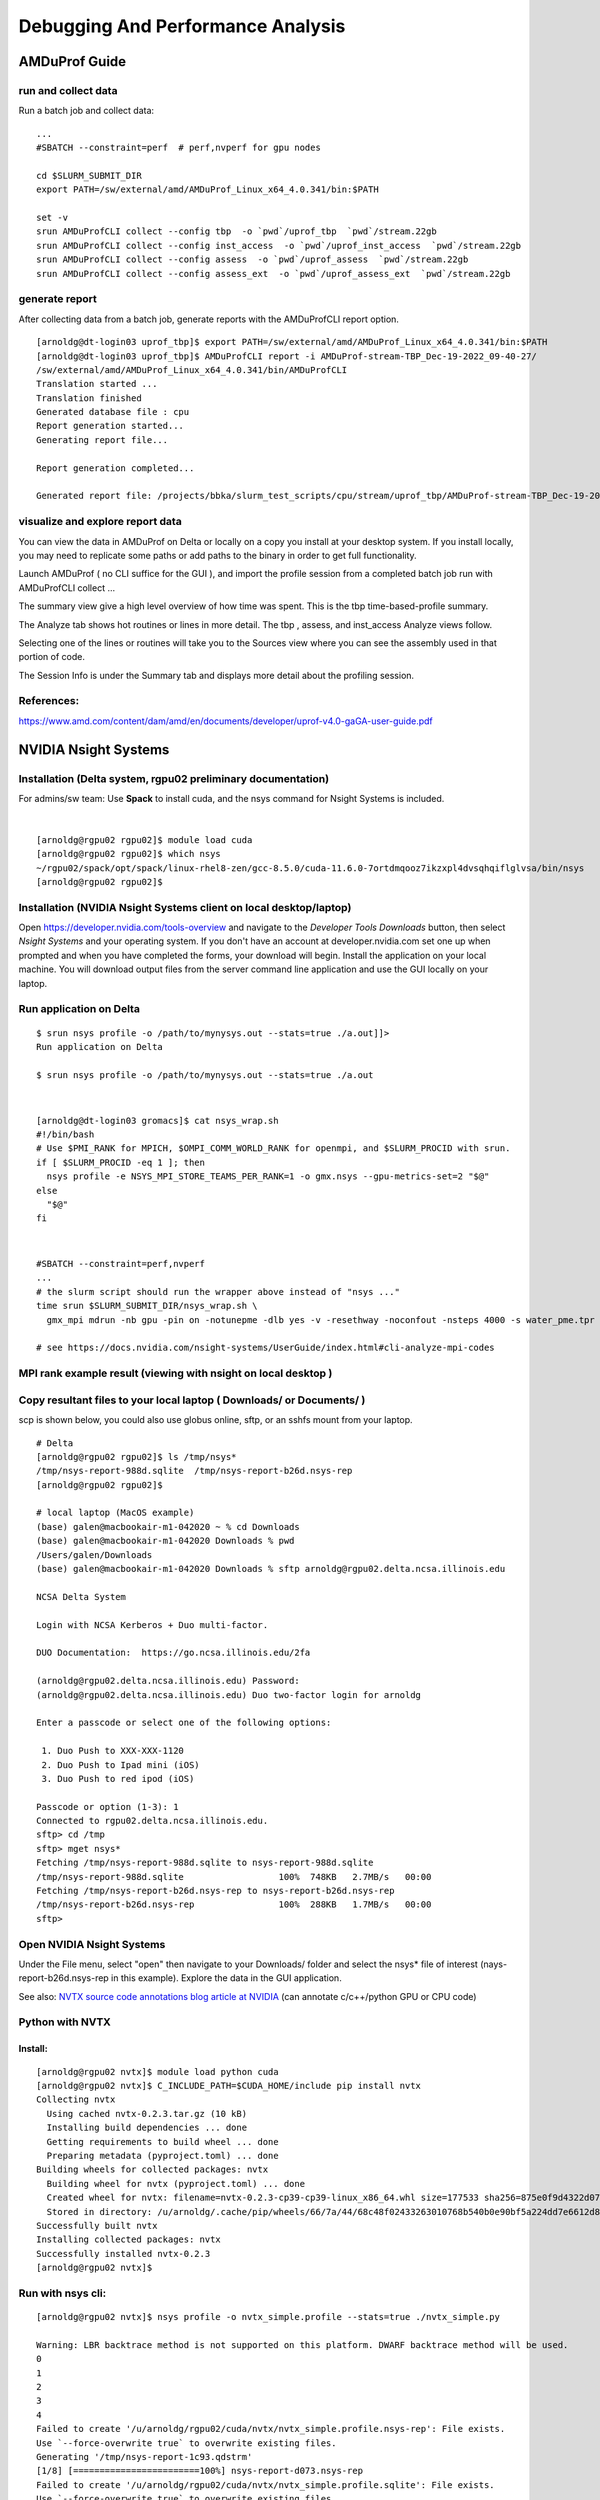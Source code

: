 Debugging And Performance Analysis
=====================================

AMDuProf Guide
-----------------

run and collect data
~~~~~~~~~~~~~~~~~~~~~~~~~
Run a batch job and collect data:

::

   ...
   #SBATCH --constraint=perf  # perf,nvperf for gpu nodes

   cd $SLURM_SUBMIT_DIR
   export PATH=/sw/external/amd/AMDuProf_Linux_x64_4.0.341/bin:$PATH

   set -v
   srun AMDuProfCLI collect --config tbp  -o `pwd`/uprof_tbp  `pwd`/stream.22gb
   srun AMDuProfCLI collect --config inst_access  -o `pwd`/uprof_inst_access  `pwd`/stream.22gb
   srun AMDuProfCLI collect --config assess  -o `pwd`/uprof_assess  `pwd`/stream.22gb
   srun AMDuProfCLI collect --config assess_ext  -o `pwd`/uprof_assess_ext  `pwd`/stream.22gb

generate report
~~~~~~~~~~~~~~~~~

After collecting data from a batch job, generate reports with the
AMDuProfCLI report option.

::

   [arnoldg@dt-login03 uprof_tbp]$ export PATH=/sw/external/amd/AMDuProf_Linux_x64_4.0.341/bin:$PATH
   [arnoldg@dt-login03 uprof_tbp]$ AMDuProfCLI report -i AMDuProf-stream-TBP_Dec-19-2022_09-40-27/
   /sw/external/amd/AMDuProf_Linux_x64_4.0.341/bin/AMDuProfCLI
   Translation started ...
   Translation finished
   Generated database file : cpu
   Report generation started...
   Generating report file...

   Report generation completed...

   Generated report file: /projects/bbka/slurm_test_scripts/cpu/stream/uprof_tbp/AMDuProf-stream-TBP_Dec-19-2022_09-40-27/report.csv

visualize and explore report data
~~~~~~~~~~~~~~~~~~~~~~~~~~~~~~~~~~~

You can view the data in AMDuProf on Delta or locally on a copy you
install at your desktop system. If you install locally, you may need to
replicate some paths or add paths to the binary in order to get full
functionality.

Launch AMDuProf ( no CLI suffice for the GUI ), and import the profile
session from a completed batch job run with AMDuProfCLI collect ...

The summary view give a high level overview of how time was spent. This
is the tbp time-based-profile summary.

The Analyze tab shows hot routines or lines in more detail. The tbp ,
assess, and inst_access Analyze views follow.

Selecting one of the lines or routines will take you to the Sources view
where you can see the assembly used in that portion of code.

The Session Info is under the Summary tab and displays more detail about
the profiling session.

References:
~~~~~~~~~~~~~~~~~
https://www.amd.com/content/dam/amd/en/documents/developer/uprof-v4.0-gaGA-user-guide.pdf

NVIDIA Nsight Systems
-------------------------

Installation (Delta system, rgpu02 preliminary documentation)
~~~~~~~~~~~~~~~~~~~~~~~~~~~~~~~~~~~~~~~~~~~~~~~~~~~~~~~~~~~~~~~~~~~~~~~
For admins/sw team: Use **Spack** to install cuda, and the nsys command
for Nsight Systems is included.

| 

::

   [arnoldg@rgpu02 rgpu02]$ module load cuda
   [arnoldg@rgpu02 rgpu02]$ which nsys
   ~/rgpu02/spack/opt/spack/linux-rhel8-zen/gcc-8.5.0/cuda-11.6.0-7ortdmqooz7ikzxpl4dvsqhqiflglvsa/bin/nsys
   [arnoldg@rgpu02 rgpu02]$ 

Installation (NVIDIA Nsight Systems client on local desktop/laptop)
~~~~~~~~~~~~~~~~~~~~~~~~~~~~~~~~~~~~~~~~~~~~~~~~~~~~~~~~~~~~~~~~~~~~~

Open https://developer.nvidia.com/tools-overview and navigate to the
*Developer Tools Downloads* button, then select *Nsight Systems* and
your operating system. If you don't have an account at
developer.nvidia.com set one up when prompted and when you have
completed the forms, your download will begin. Install the application
on your local machine. You will download output files from the server
command line application and use the GUI locally on your laptop.

Run application on Delta
~~~~~~~~~~~~~~~~~~~~~~~~~

::

   $ srun nsys profile -o /path/to/mynysys.out --stats=true ./a.out]]>
   Run application on Delta

   $ srun nsys profile -o /path/to/mynysys.out --stats=true ./a.out

| 

::

   [arnoldg@dt-login03 gromacs]$ cat nsys_wrap.sh 
   #!/bin/bash
   # Use $PMI_RANK for MPICH, $OMPI_COMM_WORLD_RANK for openmpi, and $SLURM_PROCID with srun.
   if [ $SLURM_PROCID -eq 1 ]; then
     nsys profile -e NSYS_MPI_STORE_TEAMS_PER_RANK=1 -o gmx.nsys --gpu-metrics-set=2 "$@"
   else
     "$@"
   fi

| 

::

   #SBATCH --constraint=perf,nvperf
   ...
   # the slurm script should run the wrapper above instead of "nsys ..."
   time srun $SLURM_SUBMIT_DIR/nsys_wrap.sh \
     gmx_mpi mdrun -nb gpu -pin on -notunepme -dlb yes -v -resethway -noconfout -nsteps 4000 -s water_pme.tpr

   # see https://docs.nvidia.com/nsight-systems/UserGuide/index.html#cli-analyze-mpi-codes

MPI rank example result (viewing with nsight on local desktop )
~~~~~~~~~~~~~~~~~~~~~~~~~~~~~~~~~~~~~~~~~~~~~~~~~~~~~~~~~~~~~~~~~~~
Copy resultant files to your local laptop ( Downloads/ or Documents/ )
~~~~~~~~~~~~~~~~~~~~~~~~~~~~~~~~~~~~~~~~~~~~~~~~~~~~~~~~~~~~~~~~~~~~~~~~~~~~
scp is shown below, you could also use globus online, sftp, or an sshfs
mount from your laptop.

::

   # Delta
   [arnoldg@rgpu02 rgpu02]$ ls /tmp/nsys*
   /tmp/nsys-report-988d.sqlite  /tmp/nsys-report-b26d.nsys-rep
   [arnoldg@rgpu02 rgpu02]$ 

   # local laptop (MacOS example)
   (base) galen@macbookair-m1-042020 ~ % cd Downloads
   (base) galen@macbookair-m1-042020 Downloads % pwd
   /Users/galen/Downloads
   (base) galen@macbookair-m1-042020 Downloads % sftp arnoldg@rgpu02.delta.ncsa.illinois.edu

   NCSA Delta System

   Login with NCSA Kerberos + Duo multi-factor.

   DUO Documentation:  https://go.ncsa.illinois.edu/2fa

   (arnoldg@rgpu02.delta.ncsa.illinois.edu) Password: 
   (arnoldg@rgpu02.delta.ncsa.illinois.edu) Duo two-factor login for arnoldg

   Enter a passcode or select one of the following options:

    1. Duo Push to XXX-XXX-1120
    2. Duo Push to Ipad mini (iOS)
    3. Duo Push to red ipod (iOS)

   Passcode or option (1-3): 1
   Connected to rgpu02.delta.ncsa.illinois.edu.
   sftp> cd /tmp
   sftp> mget nsys*
   Fetching /tmp/nsys-report-988d.sqlite to nsys-report-988d.sqlite
   /tmp/nsys-report-988d.sqlite                  100%  748KB   2.7MB/s   00:00    
   Fetching /tmp/nsys-report-b26d.nsys-rep to nsys-report-b26d.nsys-rep
   /tmp/nsys-report-b26d.nsys-rep                100%  288KB   1.7MB/s   00:00    
   sftp> 

Open NVIDIA Nsight Systems
~~~~~~~~~~~~~~~~~~~~~~~~~~~~~~

Under the File menu, select "open" then navigate to your Downloads/
folder and select the nsys\* file of interest (nays-report-b26d.nsys-rep
in this example). Explore the data in the GUI application.

See also: `NVTX source code annotations blog article at
NVIDIA <https://developer.nvidia.com/blog/nvidia-tools-extension-api-nvtx-annotation-tool-for-profiling-code-in-python-and-c-c/>`__
(can annotate c/c++/python GPU or CPU code)

Python with NVTX
~~~~~~~~~~~~~~~~~~~~

Install:
$$$$$$$$$$$$$

::

   [arnoldg@rgpu02 nvtx]$ module load python cuda
   [arnoldg@rgpu02 nvtx]$ C_INCLUDE_PATH=$CUDA_HOME/include pip install nvtx
   Collecting nvtx
     Using cached nvtx-0.2.3.tar.gz (10 kB)
     Installing build dependencies ... done
     Getting requirements to build wheel ... done
     Preparing metadata (pyproject.toml) ... done
   Building wheels for collected packages: nvtx
     Building wheel for nvtx (pyproject.toml) ... done
     Created wheel for nvtx: filename=nvtx-0.2.3-cp39-cp39-linux_x86_64.whl size=177533 sha256=875e0f9d4322d07db4bce397b4281ce301f348cf72e00629b0d7bc23a7db0231
     Stored in directory: /u/arnoldg/.cache/pip/wheels/66/7a/44/68c48f02433263010768b540b0e90bf5a224dd7e6612d88887
   Successfully built nvtx
   Installing collected packages: nvtx
   Successfully installed nvtx-0.2.3
   [arnoldg@rgpu02 nvtx]$ 

Run with nsys cli:
~~~~~~~~~~~~~~~~~~~~~~~
::

   [arnoldg@rgpu02 nvtx]$ nsys profile -o nvtx_simple.profile --stats=true ./nvtx_simple.py 

   Warning: LBR backtrace method is not supported on this platform. DWARF backtrace method will be used.
   0
   1
   2
   3
   4
   Failed to create '/u/arnoldg/rgpu02/cuda/nvtx/nvtx_simple.profile.nsys-rep': File exists.
   Use `--force-overwrite true` to overwrite existing files.
   Generating '/tmp/nsys-report-1c93.qdstrm'
   [1/8] [========================100%] nsys-report-d073.nsys-rep
   Failed to create '/u/arnoldg/rgpu02/cuda/nvtx/nvtx_simple.profile.sqlite': File exists.
   Use `--force-overwrite true` to overwrite existing files.
   [2/8] [========================100%] nsys-report-e498.sqlite
   SKIPPED: /tmp/nsys-report-e498.sqlite does not contain CUDA trace data.
   SKIPPED: /tmp/nsys-report-e498.sqlite does not contain CUDA kernel data.
   SKIPPED: /tmp/nsys-report-e498.sqlite does not contain GPU memory data.
   SKIPPED: /tmp/nsys-report-e498.sqlite does not contain GPU memory data.
   [3/8] Executing 'nvtxsum' stats report

   NVTX Range Statistics:

    Time (%)  Total Time (ns)  Instances      Avg (ns)          Med (ns)         Min (ns)        Max (ns)       StdDev (ns)     Style   Range
    --------  ---------------  ---------  ----------------  ----------------  --------------  --------------  ---------------  -------  -----
        50.0   10,010,633,188          1  10,010,633,188.0  10,010,633,188.0  10,010,633,188  10,010,633,188              0.0  PushPop  f()  
        50.0   10,010,401,574          5   2,002,080,314.8   2,002,090,885.0          15,729   4,004,111,558  1,582,756,979.0  PushPop  loop 

   [4/8] Executing 'osrtsum' stats report

   Operating System Runtime API Statistics:

    Time (%)  Total Time (ns)  Num Calls     Avg (ns)         Med (ns)      Min (ns)    Max (ns)       StdDev (ns)           Name        
    --------  ---------------  ---------  ---------------  ---------------  --------  -------------  ---------------  -------------------
       100.0   10,010,198,683          5  2,002,039,736.6  2,002,047,874.0     3,025  4,004,056,124  1,582,740,553.2  select             
         0.0        1,005,734         46         21,863.8         21,656.0    18,866         27,070          1,608.1  open64             
         0.0          495,879         49         10,120.0          4,960.0     1,262         67,747         12,669.1  read               
         0.0           38,843         10          3,884.3          3,957.5     3,186          4,559            408.1  mmap64             
         0.0           34,164          1         34,164.0         34,164.0    34,164         34,164              0.0  write              
         0.0           27,391          4          6,847.8          4,182.5     2,655         16,371          6,410.6  fopen64            
         0.0            6,602          3          2,200.7          1,232.0     1,172          4,198          1,730.0  pthread_cond_signal
         0.0            3,647          1          3,647.0          3,647.0     3,647          3,647              0.0  sigaction          
         0.0            2,013          1          2,013.0          2,013.0     2,013          2,013              0.0  fread              
         0.0            1,923          1          1,923.0          1,923.0     1,923          1,923              0.0  fclose             
         0.0            1,472          1          1,472.0          1,472.0     1,472          1,472              0.0  fflush             

   [5/8] Executing 'cudaapisum' stats report
   [6/8] Executing 'gpukernsum' stats report
   [7/8] Executing 'gpumemtimesum' stats report
   [8/8] Executing 'gpumemsizesum' stats report
   Generated:
       /tmp/nsys-report-d073.nsys-rep
       /tmp/nsys-report-e498.sqlite
   [arnoldg@rgpu02 nvtx]$ 

| 

::

   nsys profile --gpu-metrics-device=all \
       --gpu-metrics-frequency=20000    # get metrics from the cuda libs/api

   ncu --metrics "regex:.*"    # get all gpu metrics from the hardware

Delta script and nsight-systems view of the resulting report
~~~~~~~~~~~~~~~~~~~~~~~~~~~~~~~~~~~~~~~~~~~~~~~~~~~~~~~~~~~~~~~

::

   #!/bin/bash
   #SBATCH --job-name="numba_profile"
   #SBATCH --partition=gpuA100x4-interactive
   #SBATCH --mem=16G
   #SBATCH --nodes=1
   #SBATCH --ntasks-per-node=1
   #SBATCH --cpus-per-task=2   # spread out to use 1 core per numa
   #SBATCH --constraint="projects"
   #SBATCH --gpus-per-node=1
   #SBATCH --gpu-bind=closest   # select a cpu close to gpu on pci bus topology
   #SBATCH --account=bbka-delta-gpu
   #SBATCH -t 00:10:00

   cd $SLURM_SUBMIT_DIR
   module load anaconda3_gpu

   dcgmi profile --pause

   srun nsys profile \
     --gpu-metrics-device=all \
     ./nvtx-numba-jit.py

   srun ncu \
     --metrics "regex:.*" \
     --target-processes all \
     ./nvtx-numba-jit.py

   dcgmi profile --resume

(Transferred the report1.nsys-rep back to local system using Globus
Online , sftp ... )

Nsight-systems setup on local workstation to use with Delta
~~~~~~~~~~~~~~~~~~~~~~~~~~~~~~~~~~~~~~~~~~~~~~~~~~~~~~~~~~~~~~~~~

Login to: https://developer.nvidia.com/nsight-systems (make an account
if you need to), and download the client for your MacOS, Windows, or
Linux local system.

You can use Globus Online, rsync, sftp, or sshfs (linux) to transfer
files (or view files as local filesystem mounts in the case of sshfs )
with the local nsight-systems client.

sshfs mount example for linux box to Delta
~~~~~~~~~~~~~~~~~~~~~~~~~~~~~~~~~~~~~~~~~~

::

   galen@galen-HP-ProBook-455-G6:~$ sshfs arnoldg@dt-login03.delta.ncsa.illinois.edu:/projects/bbka delta_projects/
   arnoldg@dt-login03.delta.ncsa.illinois.edu's password: 
   (arnoldg@dt-login03.delta.ncsa.illinois.edu) Duo two-factor login for arnoldg

   Enter a passcode or select one of the following options:

    1. Duo Push to XXX-XXX-1120
    2. Duo Push to Ipad mini (iOS)
    3. Duo Push to red ipod (iOS)
    4. Duo Push to Android

   Passcode or option (1-4): 115489
   galen@galen-HP-ProBook-455-G6:~$ df -h delta_projects/
   Filesystem                                                 Size  Used Avail Use% Mounted on
   arnoldg@dt-login03.delta.ncsa.illinois.edu:/projects/bbka 1000T   60T  941T   6% /home/galen/delta_projects

Launch nsight-systems and define a target under the default opening
view. Even if you cannot get nsight-systems to ssh to the target, you
need to define it so that nsight-systems will present you with the
.nsys-rep file type when you try to open a profile from delta that was
transferred to local via GO/sftp/rsync or viewable via the sshfs fuse
mount like shown above:

Then open the profile report generated from an *srun nsys* ... at Delta.
(navigate to Download or the live sshfs fuse mount )

Proceed to use nsight-systems. A stats view of the GPU Summary is shown.
This is usually a good performance analysis starting point showing
utilization of kernels vs times to transfer data between the host
computer and the gpu accelerator.

| 

https://docs.nvidia.com/cuda/cuda-c-programming-guide

`User Guide :: Nsight Systems Documentation
(nvidia.com) <https://docs.nvidia.com/nsight-systems/UserGuide/index.html>`__
(nsys higher level and cuda api )

`Nsight Compute CLI :: Nsight Compute Documentation
(nvidia.com) <https://docs.nvidia.com/nsight-compute/NsightComputeCli/index.html>`__
( ncu lower level and counters )

`GitHub -
quasiben/nvtx-examples <https://github.com/quasiben/nvtx-examples>`__ (
sample python test codes )

